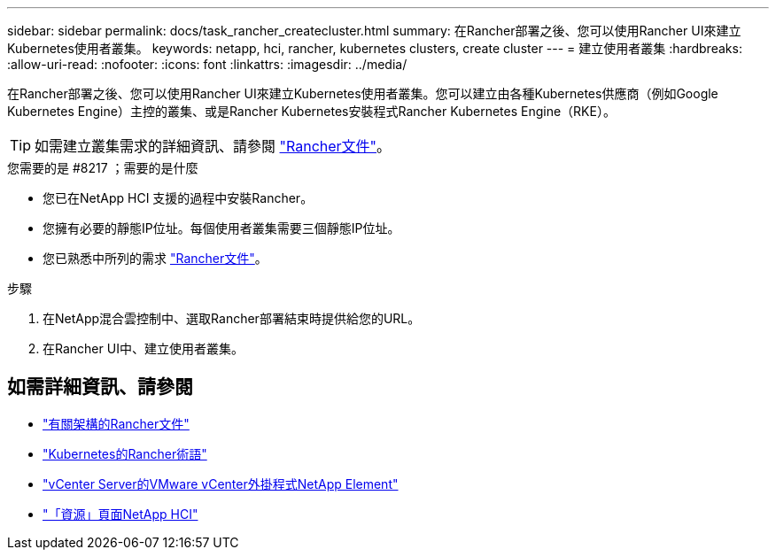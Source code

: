 ---
sidebar: sidebar 
permalink: docs/task_rancher_createcluster.html 
summary: 在Rancher部署之後、您可以使用Rancher UI來建立Kubernetes使用者叢集。 
keywords: netapp, hci, rancher, kubernetes clusters, create cluster 
---
= 建立使用者叢集
:hardbreaks:
:allow-uri-read: 
:nofooter: 
:icons: font
:linkattrs: 
:imagesdir: ../media/


[role="lead"]
在Rancher部署之後、您可以使用Rancher UI來建立Kubernetes使用者叢集。您可以建立由各種Kubernetes供應商（例如Google Kubernetes Engine）主控的叢集、或是Rancher Kubernetes安裝程式Rancher Kubernetes Engine（RKE）。


TIP: 如需建立叢集需求的詳細資訊、請參閱 https://rancher.com/docs/rancher/v2.x/en/cluster-provisioning/["Rancher文件"^]。

.您需要的是 #8217 ；需要的是什麼
* 您已在NetApp HCI 支援的過程中安裝Rancher。
* 您擁有必要的靜態IP位址。每個使用者叢集需要三個靜態IP位址。
* 您已熟悉中所列的需求 https://rancher.com/docs/rancher/v2.x/en/cluster-provisioning/["Rancher文件"^]。


.步驟
. 在NetApp混合雲控制中、選取Rancher部署結束時提供給您的URL。
. 在Rancher UI中、建立使用者叢集。


[discrete]
== 如需詳細資訊、請參閱

* https://rancher.com/docs/rancher/v2.x/en/overview/architecture/["有關架構的Rancher文件"^]
* https://rancher.com/docs/rancher/v2.x/en/overview/concepts/["Kubernetes的Rancher術語"]
* https://docs.netapp.com/us-en/vcp/index.html["vCenter Server的VMware vCenter外掛程式NetApp Element"^]
* https://www.netapp.com/us/documentation/hci.aspx["「資源」頁面NetApp HCI"^]

